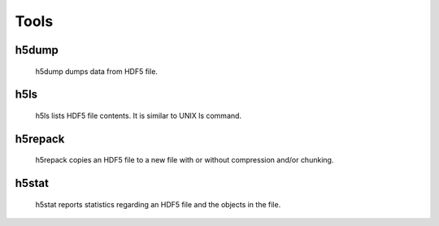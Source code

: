 Tools
*****

h5dump
======
 h5dump dumps data from HDF5 file.
 
h5ls
====
 h5ls lists HDF5 file contents. It is similar to UNIX ls command.
 
h5repack
========
 h5repack copies an HDF5 file to a new file with or without compression
 and/or chunking.

h5stat
======
 h5stat reports statistics regarding an HDF5 file and the objects in the file.
